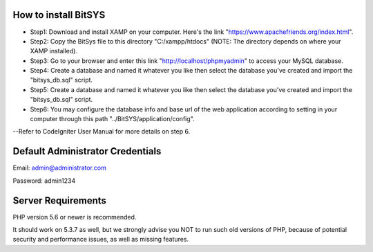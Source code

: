 ######################
How to install BitSYS
######################
* Step1: Download and install XAMP on your computer. Here's the link "https://www.apachefriends.org/index.html".
* Step2: Copy the BitSys file to this directory "C:/xampp/htdocs" (NOTE: The directory depends on where your XAMP installed).
* Step3: Go to your browser and enter this link "http://localhost/phpmyadmin" to access your MySQL database.
* Step4: Create a database and named it whatever you like then select the database you've created and import the "bitsys_db.sql" script.
* Step5: Create a database and named it whatever you like then select the database you've created and import the "bitsys_db.sql" script.
* Step6: You may configure the database info and base url of the web application according to setting in your computer through this path "../BitSYS/application/config".
--Refer to CodeIgniter User Manual for more details on step 6.

######################
Default Administrator Credentials
######################
Email: admin@administrator.com

Password: admin1234

######################
Server Requirements
######################

PHP version 5.6 or newer is recommended.

It should work on 5.3.7 as well, but we strongly advise you NOT to run
such old versions of PHP, because of potential security and performance
issues, as well as missing features.